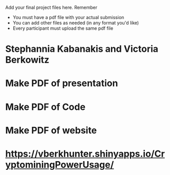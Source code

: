 # Final project

Add your final project files here. Remember
- You must have a pdf file with your actual submission
- You can add other files as needed (in any format you'd like)
- Every participant must upload the same pdf file

# Contributors
* Stephannia Kabanakis and Victoria Berkowitz

# TODO: 
* Make PDF of presentation
* Make PDF of Code 
* Make PDF of website

# Website/Coding Portion Link: 
* https://vberkhunter.shinyapps.io/CryptominingPowerUsage/

